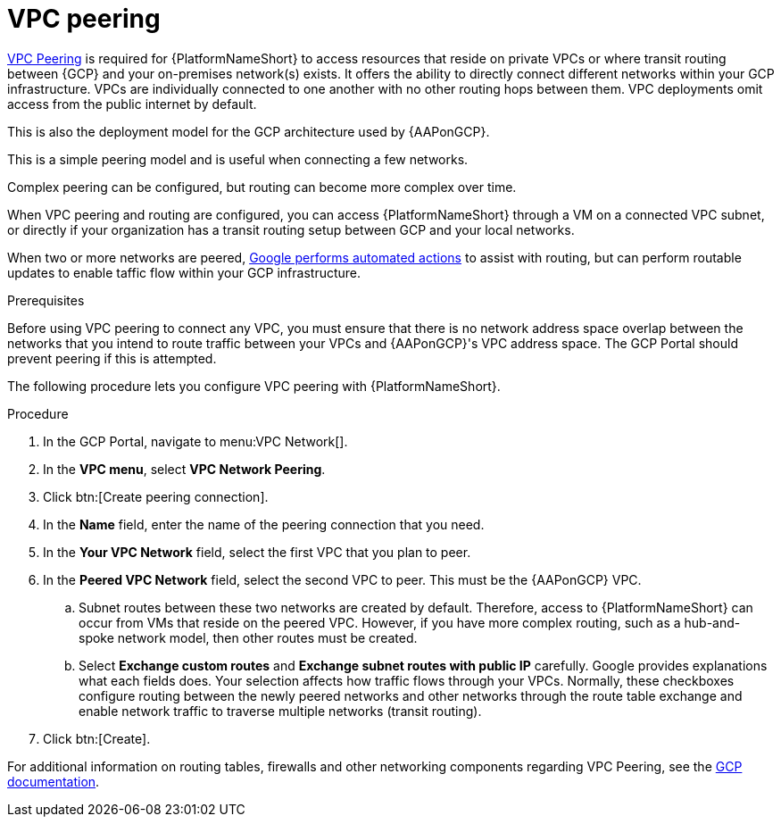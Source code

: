 [id="proc-gcp-vpc-peering"]

= VPC peering

link:https://cloud.google.com/vpc/docs/vpc-peering[VPC Peering] is required for {PlatformNameShort} to access resources that reside on private VPCs or where transit routing between {GCP} and your on-premises network(s) exists.
It offers the ability to directly connect different networks within your GCP infrastructure. 
VPCs are individually connected to one another with no other routing hops between them. VPC deployments omit access from the public internet by default. 

This is also the deployment model for the GCP architecture used by {AAPonGCP}. 

This is a simple peering model and is useful when connecting a few networks. 

Complex peering can be configured, but routing can become more complex over time.

When VPC peering and routing are configured, you can access {PlatformNameShort} through a VM on a connected VPC subnet, or directly if your organization has a transit routing setup between GCP and your local networks.

When two or more networks are peered, link:https://cloud.google.com/vpc/docs/vpc-peering#key_properties[Google performs automated actions] to assist with routing, but can perform routable updates to enable taffic flow within your GCP infrastructure.

.Prerequisites
Before using VPC peering to connect any VPC, you must ensure that there is no network address space overlap between the networks that you intend to route traffic between your VPCs and {AAPonGCP}'s VPC address space. 
The GCP Portal should prevent peering if this is attempted.

The following procedure lets you configure VPC peering with {PlatformNameShort}.

.Procedure
. In the GCP Portal, navigate to menu:VPC Network[].
. In the *VPC menu*, select *VPC Network Peering*.
. Click btn:[Create peering connection].
. In the *Name* field, enter the name of the peering connection that you need.
. In the *Your VPC Network* field, select the first VPC that you plan to peer. 
. In the *Peered VPC Network* field, select the second VPC to peer. 
This must be the {AAPonGCP} VPC.
.. Subnet routes between these two networks are created by default.
Therefore, access to {PlatformNameShort} can occur from VMs that reside on the peered VPC.
However, if you have more complex routing, such as a hub-and-spoke network model, then other routes must be created.
.. Select *Exchange custom routes* and *Exchange subnet routes with public IP* carefully. 
Google provides explanations what each fields does. 
Your selection affects how traffic flows through your VPCs. 
Normally, these checkboxes configure routing between the newly peered networks and other networks through the route table exchange and enable network traffic to traverse multiple networks (transit routing).
. Click btn:[Create].

For additional information on routing tables, firewalls and other networking components regarding VPC Peering, see the link:https://cloud.google.com/vpc/docs[GCP documentation].
